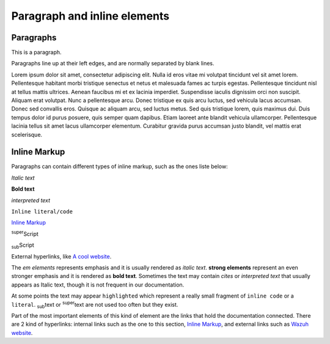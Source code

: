 .. _paragraph_and_inline:

=============================
Paragraph and inline elements
=============================

Paragraphs
===========

This is a paragraph.

Paragraphs line up at their left
edges, and are normally separated
by blank lines.

Lorem ipsum dolor sit amet, consectetur adipiscing elit. Nulla id eros vitae mi volutpat tincidunt vel sit amet lorem. Pellentesque habitant morbi tristique senectus et netus et malesuada fames ac turpis egestas. Pellentesque tincidunt nisl at tellus mattis ultrices. Aenean faucibus mi et ex lacinia imperdiet. Suspendisse iaculis dignissim orci non suscipit. Aliquam erat volutpat. Nunc a pellentesque arcu. Donec tristique ex quis arcu luctus, sed vehicula lacus accumsan. Donec sed convallis eros. Quisque ac aliquam arcu, sed luctus metus. Sed quis tristique lorem, quis maximus dui. Duis tempus dolor id purus posuere, quis semper quam dapibus. Etiam laoreet ante blandit vehicula ullamcorper. Pellentesque lacinia tellus sit amet lacus ullamcorper elementum. Curabitur gravida purus accumsan justo blandit, vel mattis erat scelerisque.

.. _inline_internal_target:

Inline Markup
=============

Paragraphs can contain different types of inline markup, such as the ones liste below:

*Italic text*

**Bold text**

`interpreted text`

``Inline literal/code``

`Inline Markup`_

:sup:`super`\ Script

:sub:`sub`\ Script

External hyperlinks, like `A cool website`_.

.. _A cool website: http://sphinx-doc.org

The *em elements* represents emphasis and it is usually rendered as *italic text*. **strong elements** represent an even stronger emphasis and it is rendered as **bold text**. Sometimes the text may contain `cites` or `interpreted text` that usually appears as Italic text, though it is not frequent in our documentation.

At some points the text may appear ``highlighted`` which represent a really small fragment of ``inline code`` or a ``literal``. :sub:`sub`\ text or :sup:`super`\ text are not used too often but they exist.

Part of the most important elements of this kind of element are the links that hold the documentation connected. There are 2 kind of hyperlinks: internal links such as the one to this section, `Inline Markup`_, and external links such as `Wazuh website`_.

.. _Wazuh website: http://wazuh.com